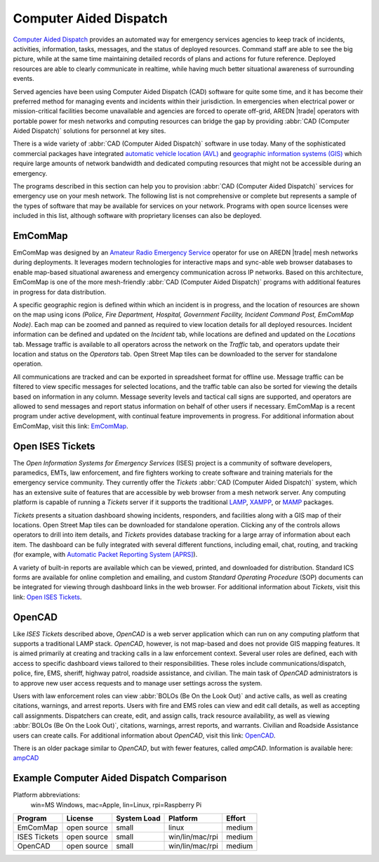 =======================
Computer Aided Dispatch
=======================

`Computer Aided Dispatch <https://en.wikipedia.org/wiki/Computer-aided_dispatch>`_ provides an automated way for emergency services agencies to keep track of incidents, activities, information, tasks, messages, and the status of deployed resources. Command staff are able to see the big picture, while at the same time maintaining detailed records of plans and actions for future reference. Deployed resources are able to clearly communicate in realtime, while having much better situational awareness of surrounding events.

Served agencies have been using Computer Aided Dispatch (CAD) software for quite some time, and it has become their preferred method for managing events and incidents within their jurisdiction. In emergencies when electrical power or mission-critical facilities become unavailable and agencies are forced to operate off-grid, AREDN |trade| operators with portable power for mesh networks and computing resources can bridge the gap by providing :abbr:`CAD (Computer Aided Dispatch)` solutions for personnel at key sites.

There is a wide variety of :abbr:`CAD (Computer Aided Dispatch)` software in use today. Many of the sophisticated commercial packages have integrated `automatic vehicle location (AVL) <https://en.wikipedia.org/wiki/Automatic_vehicle_location>`_ and `geographic information systems (GIS) <https://en.wikipedia.org/wiki/Geographic_information_system>`_ which require large amounts of network bandwidth and dedicated computing resources that might not be accessible during an emergency.

The programs described in this section can help you to provision :abbr:`CAD (Computer Aided Dispatch)` services for emergency use on your mesh network. The following list is not comprehensive or complete but represents a sample of the types of software that may be available for services on your network. Programs with open source licenses were included in this list, although software with proprietary licenses can also be deployed.

EmComMap
--------

EmComMap was designed by an `Amateur Radio Emergency Service <https://en.wikipedia.org/wiki/Amateur_Radio_Emergency_Service>`_ operator for use on AREDN |trade| mesh networks during deployments. It leverages modern technologies for interactive maps and sync-able web browser databases to enable map-based situational awareness and emergency communication across IP networks. Based on this architecture, EmComMap is one of the more mesh-friendly :abbr:`CAD (Computer Aided Dispatch)` programs with additional features in progress for data distribution.

.. image:: _images/emcommap.png
   :alt: EmComMap Display
   :align: center

A specific geographic region is defined within which an incident is in progress, and the location of resources are shown on the map using icons *(Police, Fire Department, Hospital, Government Facility, Incident Command Post, EmComMap Node)*. Each map can be zoomed and panned as required to view location details for all deployed resources. Incident information can be defined and updated on the *Incident* tab, while locations are defined and updated on the *Locations* tab. Message traffic is available to all operators across the network on the *Traffic* tab, and operators update their location and status on the *Operators* tab. Open Street Map tiles can be downloaded to the server for standalone operation.

All communications are tracked and can be exported in spreadsheet format for offline use. Message traffic can be filtered to view specific messages for selected locations, and the traffic table can also be sorted for viewing the details based on information in any column. Message severity levels and tactical call signs are supported, and operators are allowed to send messages and report status information on behalf of other users if necessary. EmComMap is a recent program under active development, with continual feature improvements in progress. For additional information about EmComMap, visit this link: `EmComMap <http://emcommap.org/>`_.

Open ISES Tickets
-----------------

The *Open Information Systems for Emergency Services* (ISES) project is a community of software developers, paramedics, EMTs, law enforcement, and fire fighters working to create software and training materials for the emergency service community. They currently offer the *Tickets* :abbr:`CAD (Computer Aided Dispatch)` system, which has an extensive suite of features that are accessible by web browser from a mesh network server. Any computing platform is capable of running a *Tickets* server if it supports the traditional `LAMP <https://en.wikipedia.org/wiki/LAMP_(software_bundle)>`_, `XAMPP <https://en.wikipedia.org/wiki/XAMPP>`_, or `MAMP <https://en.wikipedia.org/wiki/MAMP>`_ packages.

*Tickets* presents a situation dashboard showing incidents, responders, and facilities along with a GIS map of their locations. Open Street Map tiles can be downloaded for standalone operation. Clicking any of the controls allows operators to drill into item details, and *Tickets* provides database tracking for a large array of information about each item. The dashboard can be fully integrated with several different functions, including email, chat, routing, and tracking (for example, with `Automatic Packet Reporting System [APRS] <https://en.wikipedia.org/wiki/Automatic_Packet_Reporting_System>`_).

A variety of built-in reports are available which can be viewed, printed, and downloaded for distribution. Standard ICS forms are available for online completion and emailing, and custom *Standard Operating Procedure* (SOP) documents can be integrated for viewing through dashboard links in the web browser. For additional information about *Tickets*, visit this link: `Open ISES Tickets <https://sourceforge.net/projects/openises/>`_.

.. image:: _images/isestickets.png
   :alt: Open ISES Tickets Display
   :align: center

OpenCAD
-------

Like *ISES Tickets* described above, *OpenCAD* is a web server application which can run on any computing platform that supports a traditional LAMP stack. *OpenCAD*, however, is not map-based and does not provide GIS mapping features. It is aimed primarily at creating and tracking calls in a law enforcement context. Several user roles are defined, each with access to specific dashboard views tailored to their responsibilities. These roles include communications/dispatch, police, fire, EMS, sheriff, highway patrol, roadside assistance, and civilian. The main task of *OpenCAD* administrators is to approve new user access requests and to manage user settings across the system.

Users with law enforcement roles can view :abbr:`BOLOs (Be On the Look Out)` and active calls, as well as creating citations, warnings, and arrest reports. Users with fire and EMS roles can view and edit call details, as well as accepting call assignments. Dispatchers can create, edit, and assign calls, track resource availability, as well as viewing :abbr:`BOLOs (Be On the Look Out)`, citations, warnings, arrest reports, and warrants. Civilian and Roadside Assistance users can create calls. For additional information about *OpenCAD*, visit this link: `OpenCAD <https://opencad.io/>`_.

.. image:: _images/opencad.png
   :alt: OpenCAD Display
   :align: center

There is an older package similar to *OpenCAD*, but with fewer features, called *ampCAD*. Information is available here: `ampCAD <https://sourceforge.net/projects/ampcad/>`_


Example Computer Aided Dispatch Comparison
------------------------------------------

Platform abbreviations:
  win=MS Windows, mac=Apple, lin=Linux, rpi=Raspberry Pi

============  ==============  ===========  ===============  ======
Program       License         System Load  Platform         Effort
============  ==============  ===========  ===============  ======
EmComMap      open source     small        linux            medium
ISES Tickets  open source     small        win/lin/mac/rpi  medium
OpenCAD       open source     small        win/lin/mac/rpi  medium
============  ==============  ===========  ===============  ======
